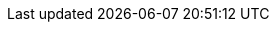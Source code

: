:stack-version: 8.0.0
:doc-branch: master
:go-version: 1.11.5
:release-state: unreleased
:python: 2.7.9
:docker: 1.12
:docker-compose: 1.11
:branch: master
:major-version: 8.x
